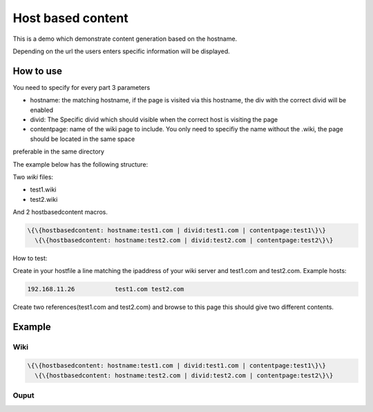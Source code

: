 
Host based content
##################


This is a demo which demonstrate content generation based on the hostname.

Depending on the url the users enters specific information will be displayed.


How to use
**********


You need to specify for every part 3 parameters


* hostname: the matching hostname, if the page is visited via this hostname, the div with the correct divid will be enabled
* divid: The Specific divid which should visible when the correct host is visiting the page
* contentpage: name of the wiki page to include. You only need to specifiy the name without the .wiki, the page should be located in the same space

preferable in the same directory

The example below has the following structure:

Two *wiki* files:

* test1.wiki
* test2.wiki


And 2 hostbasedcontent macros.





.. code-block:: python

  \{\{hostbasedcontent: hostname:test1.com | divid:test1.com | contentpage:test1\}\}
    \{\{hostbasedcontent: hostname:test2.com | divid:test2.com | contentpage:test2\}\}


How to test:

Create in your hostfile a line matching the ipaddress of your wiki server and test1.com and test2.com.
Example hosts:




.. code-block:: python

  192.168.11.26           test1.com test2.com



Create two references(test1.com and test2.com) and browse to this page this should give two different contents.


Example
*******

Wiki
====



.. code-block:: python

  \{\{hostbasedcontent: hostname:test1.com | divid:test1.com | contentpage:test1\}\}
    \{\{hostbasedcontent: hostname:test2.com | divid:test2.com | contentpage:test2\}\}



Ouput
=====


